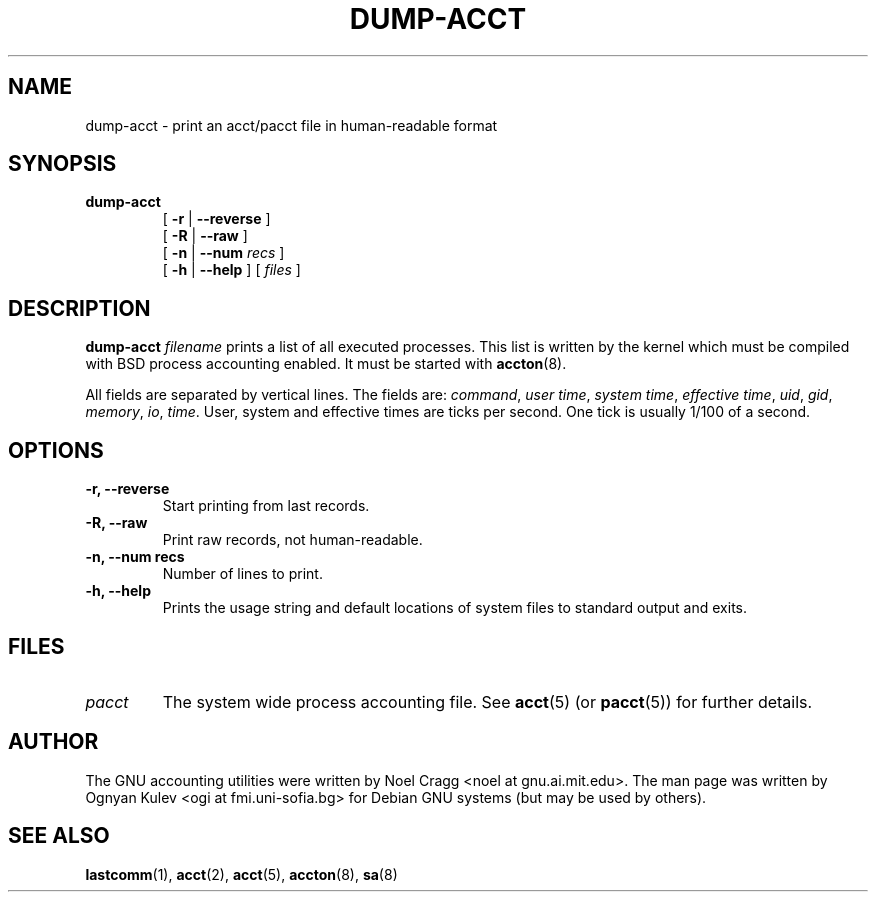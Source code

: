 .TH DUMP-ACCT 8 "2002 March 23"
.SH NAME
.hy 0
.na
dump-acct \- print an acct/pacct file in human-readable format
.SH SYNOPSIS
.TP
.B dump-acct
[
.B \-r
|
.B \-\-reverse
]
.br
[
.B \-R
|
.B \-\-raw
]
.br
[
.B \-n
|
.B \-\-num
.I recs
]
.br
[
.B \-h
|
.B \-\-help
]
[
.I files
]
.ad b
.hy 1
.SH DESCRIPTION
.LP
.B dump-acct
.I filename
prints a list of all executed processes.  This list is written by the kernel
which must be compiled with BSD process accounting enabled.
It must be started with
.BR accton (8).
.LP
All fields are separated by vertical lines.  The fields are:
.IR command ,
.IR "user time" ,
.IR "system time" ,
.IR "effective time" ,
.IR uid ,
.IR gid ,
.IR memory ,
.IR io ,
.IR time .
User, system and effective times are ticks per second.  One tick is
usually 1/100 of a second.
.SH OPTIONS
.TP
.B \-r, \-\-reverse
Start printing from last records.
.TP
.B \-R, \-\-raw
Print raw records, not human-readable.
.TP
.B \-n, \-\-num recs
Number of lines to print.
.TP
.B \-h, \-\-help
Prints the usage string and default locations of system files to
standard output and exits.
.SH FILES
.TP
.I pacct
The system wide process accounting file.  See
.BR acct (5)
(or
.BR pacct (5))
for further details.
.LP
.SH AUTHOR
The GNU accounting utilities were written by Noel Cragg
<noel at gnu.ai.mit.edu>.  The man page was written
by Ognyan Kulev <ogi at fmi.uni-sofia.bg> for Debian GNU systems (but may be
used by others).
.SH "SEE ALSO"
.BR lastcomm (1),
.BR acct (2),
.BR acct (5),
.BR accton (8),
.BR sa (8)
